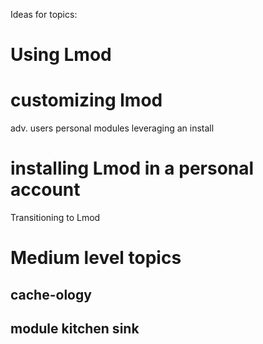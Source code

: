 Ideas for topics:

* Using Lmod
* customizing lmod 
  adv. users
  personal modules
  leveraging an install
* installing Lmod in a personal account
   Transitioning to Lmod

* Medium level topics

** cache-ology
** module kitchen sink

:
